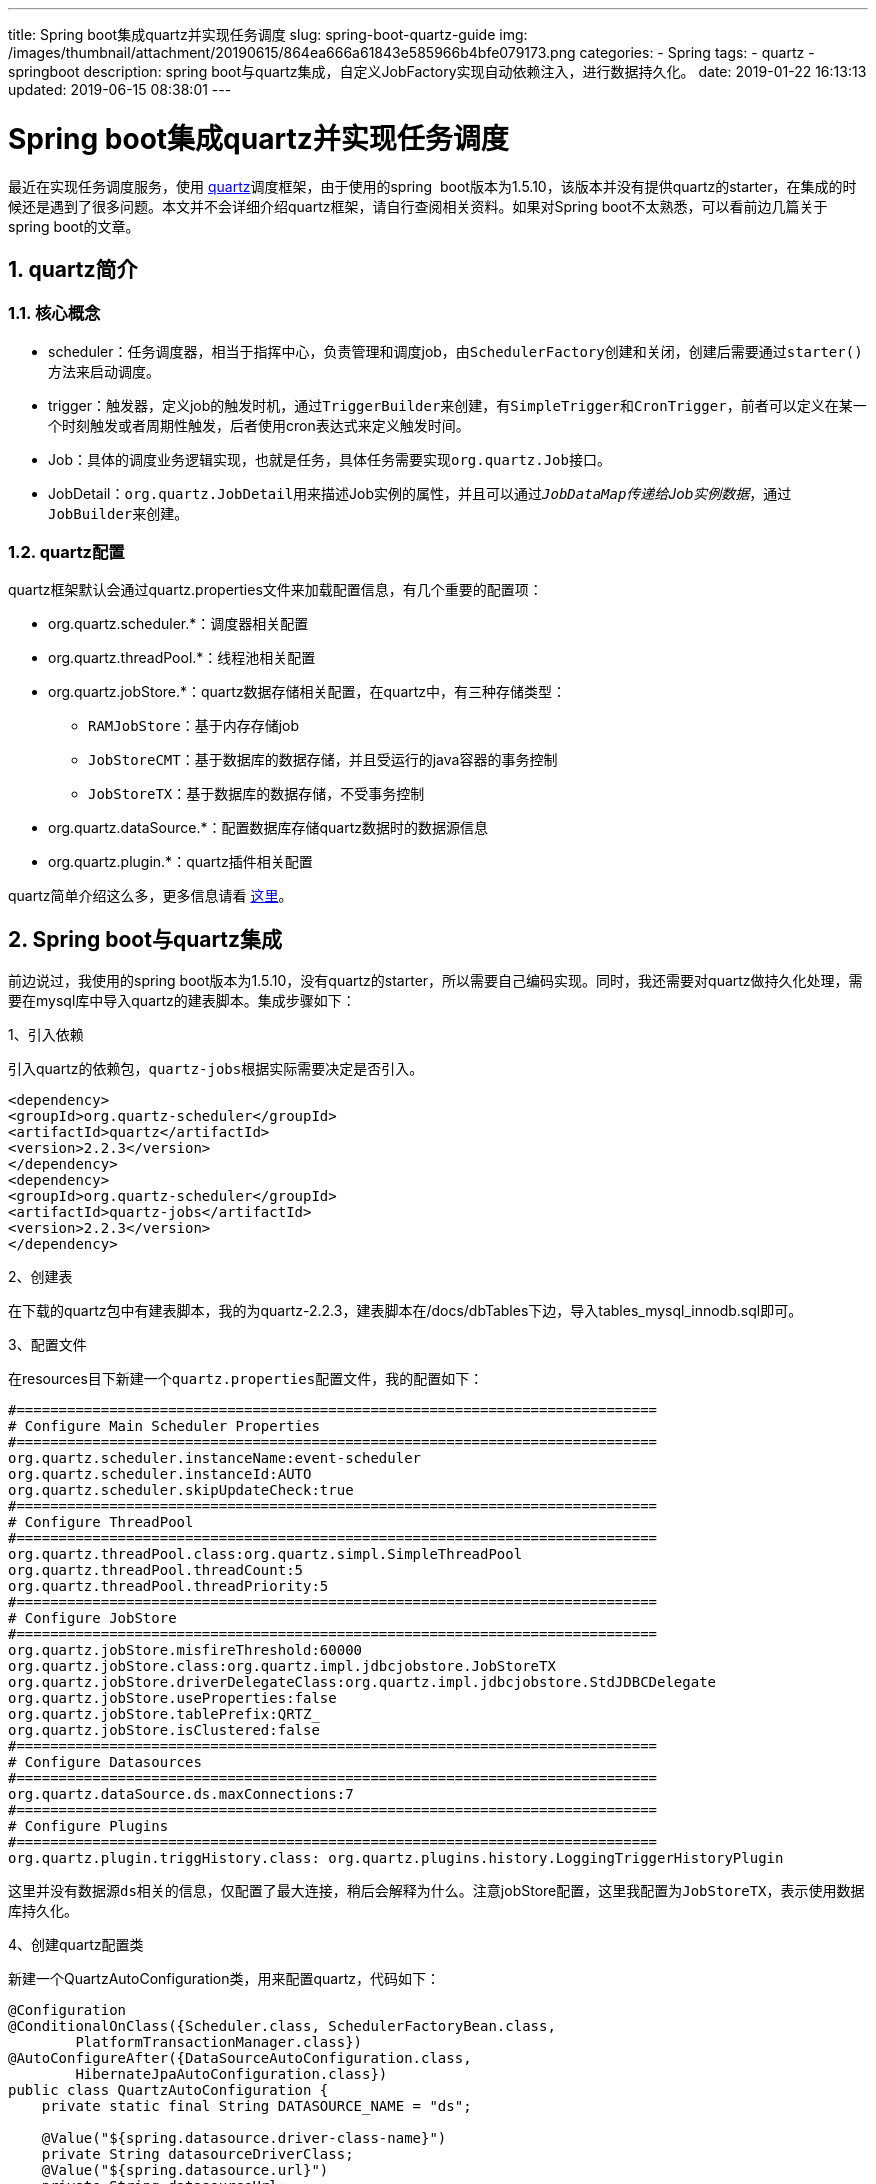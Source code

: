 ---
title: Spring boot集成quartz并实现任务调度
slug: spring-boot-quartz-guide
img: /images/thumbnail/attachment/20190615/864ea666a61843e585966b4bfe079173.png
categories:
  - Spring
tags:
  - quartz
  - springboot
description: spring boot与quartz集成，自定义JobFactory实现自动依赖注入，进行数据持久化。
date: 2019-01-22 16:13:13
updated: 2019-06-15 08:38:01
---

= Spring boot集成quartz并实现任务调度
:author: belonk.com
:date: 2019-06-15
:doctype: article
:email: belonk@126.com
:encoding: UTF-8
:favicon:
:generateToc: true
:icons: font
:imagesdir: images
:keywords: quartz,spring boot,redis
:linkcss: true
:numbered: true
:stylesheet: 
:tabsize: 4
:tag: quartz,springboot
:toc: auto
:toc-title: 目录
:toclevels: 4
:website: https://belonk.com

最近在实现任务调度服务，使用 http://www.quartz-scheduler.org/[quartz]调度框架，由于使用的spring&nbsp; boot版本为1.5.10，该版本并没有提供quartz的starter，在集成的时候还是遇到了很多问题。本文并不会详细介绍quartz框架，请自行查阅相关资料。如果对Spring boot不太熟悉，可以看前边几篇关于spring boot的文章。


== quartz简介
 

=== 核心概念
 
* scheduler：任务调度器，相当于指挥中心，负责管理和调度job，由``SchedulerFactory``创建和关闭，创建后需要通过``starter()``方法来启动调度。
* trigger：触发器，定义job的触发时机，通过``TriggerBuilder``来创建，有``SimpleTrigger``和``CronTrigger``，前者可以定义在某一个时刻触发或者周期性触发，后者使用cron表达式来定义触发时间。
* Job：具体的调度业务逻辑实现，也就是任务，具体任务需要实现``org.quartz.Job``接口。
* JobDetail：``org.quartz.JobDetail``用来描述Job实例的属性，并且可以通过__``JobDataMap``传递给Job实例数据__，通过``JobBuilder``来创建。


=== quartz配置
 
quartz框架默认会通过quartz.properties文件来加载配置信息，有几个重要的配置项：

* org.quartz.scheduler.*：调度器相关配置
* org.quartz.threadPool.*：线程池相关配置
* org.quartz.jobStore.*：quartz数据存储相关配置，在quartz中，有三种存储类型： 
** ``RAMJobStore``：基于内存存储job
** ``JobStoreCMT``：基于数据库的数据存储，并且受运行的java容器的事务控制
** ``JobStoreTX``：基于数据库的数据存储，不受事务控制
* org.quartz.dataSource.*：配置数据库存储quartz数据时的数据源信息
* org.quartz.plugin.*：quartz插件相关配置

quartz简单介绍这么多，更多信息请看 http://www.quartz-scheduler.org/documentation/quartz-2.2.x/tutorials/[这里]。


== Spring boot与quartz集成
 
前边说过，我使用的spring boot版本为1.5.10，没有quartz的starter，所以需要自己编码实现。同时，我还需要对quartz做持久化处理，需要在mysql库中导入quartz的建表脚本。集成步骤如下：

1、引入依赖

引入quartz的依赖包，``quartz-jobs``根据实际需要决定是否引入。

[source,xml]
----
<dependency>
<groupId>org.quartz-scheduler</groupId>
<artifactId>quartz</artifactId>
<version>2.2.3</version>
</dependency>
<dependency>
<groupId>org.quartz-scheduler</groupId>
<artifactId>quartz-jobs</artifactId>
<version>2.2.3</version>
</dependency>
----
 
2、创建表

在下载的quartz包中有建表脚本，我的为quartz-2.2.3，建表脚本在/docs/dbTables下边，导入tables_mysql_innodb.sql即可。

3、配置文件

在resources目下新建一个``quartz.properties``配置文件，我的配置如下：

[source,block]
----
#============================================================================
# Configure Main Scheduler Properties
#============================================================================
org.quartz.scheduler.instanceName:event-scheduler
org.quartz.scheduler.instanceId:AUTO
org.quartz.scheduler.skipUpdateCheck:true
#============================================================================
# Configure ThreadPool
#============================================================================
org.quartz.threadPool.class:org.quartz.simpl.SimpleThreadPool
org.quartz.threadPool.threadCount:5
org.quartz.threadPool.threadPriority:5
#============================================================================
# Configure JobStore
#============================================================================
org.quartz.jobStore.misfireThreshold:60000
org.quartz.jobStore.class:org.quartz.impl.jdbcjobstore.JobStoreTX
org.quartz.jobStore.driverDelegateClass:org.quartz.impl.jdbcjobstore.StdJDBCDelegate
org.quartz.jobStore.useProperties:false
org.quartz.jobStore.tablePrefix:QRTZ_
org.quartz.jobStore.isClustered:false
#============================================================================
# Configure Datasources
#============================================================================
org.quartz.dataSource.ds.maxConnections:7
#============================================================================
# Configure Plugins
#============================================================================
org.quartz.plugin.triggHistory.class: org.quartz.plugins.history.LoggingTriggerHistoryPlugin
----
 
这里并没有数据源``ds``相关的信息，仅配置了最大连接，稍后会解释为什么。注意jobStore配置，这里我配置为``JobStoreTX``，表示使用数据库持久化。

4、创建quartz配置类

新建一个QuartzAutoConfiguration类，用来配置quartz，代码如下：

[source,java]
----
@Configuration
@ConditionalOnClass({Scheduler.class, SchedulerFactoryBean.class,
        PlatformTransactionManager.class})
@AutoConfigureAfter({DataSourceAutoConfiguration.class,
        HibernateJpaAutoConfiguration.class})
public class QuartzAutoConfiguration {
    private static final String DATASOURCE_NAME = "ds";

    @Value("${spring.datasource.driver-class-name}")
    private String datasourceDriverClass;
    @Value("${spring.datasource.url}")
    private String datasourceUrl;
    @Value("${spring.datasource.username}")
    private String datasourceUsername;
    @Value("${spring.datasource.password}")
    private String datasourcePassword;

    /**
     * 声明自定义的{@link JobFactory}。
     *
     * @param applicationContext spring上下文
     * @return jobFactory实例
     */
    @Bean
    public JobFactory jobFactory(ApplicationContext applicationContext) {
        AutowiringSpringBeanJobFactory jobFactory = new AutowiringSpringBeanJobFactory();
        jobFactory.setApplicationContext(applicationContext);
        return jobFactory;
    }

    /**
     * 声明{@link SchedulerFactoryBean}，使用自定义{@link AutowiringSpringBeanJobFactory}。
     *
     * @param jobFactory jobFactory
     * @return SchedulerFactoryBean实例
     * @throws Exception exception
     */
    @Bean
    public SchedulerFactoryBean quartzScheduler(JobFactory jobFactory) throws Exception {
        SchedulerFactoryBean schedulerFactoryBean = new SchedulerFactoryBean();

        Properties properties = new Properties();
        InputStream is = QuartzAutoConfiguration.class.getResourceAsStream("/quartz.properties");
        properties.load(is);

        // 替换数据源配置，使用自带的数据源

        properties.setProperty("org.quartz.jobStore.dataSource", DATASOURCE_NAME);
        properties.setProperty("org.quartz.dataSource." + DATASOURCE_NAME + ".driver", datasourceDriverClass);
        properties.setProperty("org.quartz.dataSource." + DATASOURCE_NAME + ".URL", datasourceUrl);
        properties.setProperty("org.quartz.dataSource." + DATASOURCE_NAME + ".user", datasourceUsername);
        properties.setProperty("org.quartz.dataSource." + DATASOURCE_NAME + ".password", datasourcePassword);

        schedulerFactoryBean.setJobFactory(jobFactory);
        schedulerFactoryBean.setQuartzProperties(properties);
        schedulerFactoryBean.afterPropertiesSet();
        return schedulerFactoryBean;
    }
」
----
 
这里用到了``AutowiringSpringBeanJobFactory``自定义类，稍后再Job自动注入Bean章节会讲到，简单而言这个就是自定义的``SpringBeanJobFactory``，能够使Job实例自动注入其他Bean。

这里需要注意，前边说了quartz配置文件并没有配置数据源信息，其实是在这里编码配置的。在配置``SchedulerFactoryBean``时，会首先加载前边创建``quartz.properties``的配置信息，并且将quartz的数据源信息配置为本工程的Spring管理的默认数据源，使其使用同一个数据源。

``SchedulerFactoryBean``就是Spring管理quartz的核心，通过它来创建和配置``Scheduler``，管理器生命周期和依赖。

5、编写调度Service

这里编写一个SchedulerServiceImpl，来实现调度、取消调度等方法：

[source,java]
----
@Service
@EnableScheduling
public class SchedulerServiceImpl implements SchedulerService {
    private static Logger log = LoggerFactory.getLogger(SchedulerServiceImpl.class);

    @Autowired
    private Scheduler scheduler;

    @Override
    public void schedule(JobDetail jobDetail, Trigger trigger) {
        try {
            scheduler.scheduleJob(jobDetail, trigger);
        } catch (SchedulerException e) {
            log.error(String.format("Can not schedule %s on %s", jobDetail, trigger), e);
        }
    }

    @Override
    public void reschedule(TriggerKey triggerKey, Trigger newTrigger) {
        try {
            scheduler.rescheduleJob(triggerKey, newTrigger);
        } catch (SchedulerException e) {
            log.error(String.format("Can not reschedule %s with new trigger %s", triggerKey, newTrigger), e);
        }
    }

    @Override
    public void unscheduleJob(TriggerKey triggerKey) {
        try {
            scheduler.unscheduleJob(triggerKey);
        } catch (SchedulerException e) {
            log.error(String.format("Can not destroy schedule on %s", triggerKey), e);
        }
    }

    @Override
    public JobDetail getJobDetail(JobKey jobKey) {
        try {
            return scheduler.getJobDetail(jobKey);
        } catch (SchedulerException e) {
            log.error(String.format("Can not find job detail of %s", jobKey), e);
            return null;
        }
    }
}
----
 
注意这里使用了``@EnableScheduling``注解来启用quartz调度。

5、编写一个测试Service：

我们编写一个``QuartzService``，来测试调度情况：

[source,java]
----
@Service
public class QuartzService {
    private static Logger log = LoggerFactory.getLogger(QuartzService.class);

    @Autowired
    private SchedulerService schedulerService;

    @Scheduled(cron = "0/20 * * * * ?")
    public void cron() {
        log.info("cron scheduling ...");
    }

    @Scheduled(fixedDelay = 1000 * 10)
    public void fixedDelay() {
        log.info("fixedDelay scheduling ...");
    }

    @PostConstruct
    public void demo() {
        String group = "test-group";
        JobDetail jobDetail = JobBuilder.newJob(TestJob.class)
                .withIdentity("test-job", group)
                .build();
        Trigger trigger = newTrigger()
                .withIdentity("test-trigger", group)
                .startAt(new Date(System.currentTimeMillis() + 10000))
                .usingJobData("businessId", "test-id")
                .build();
        schedulerService.schedule(jobDetail, trigger);
    }

    public static class TestJob implements Job {
        private String businessId;

        @Autowired
        private DemoService demoService;

        @Override
        public void execute(JobExecutionContext context) throws JobExecutionException {
            System.out.println("businessId : " + businessId);
            System.out.println("job : " + context.getJobDetail());
            System.out.println("trigger : " + context.getTrigger());
            String s = demoService.say("test service invoke");
            System.out.println(s);
        }

        public void setBusinessId(String businessId) {
            this.businessId = businessId;
        }
    }
}
----
 
依赖的DemoService用来测试Job实例的依赖注入，这里的Job实例使用内部静态来来实现，businessId属性是通过Trigger上的``usingJobData()``方法来传递的，其底层其实就是``JobDataMap``，需要提供setter。

6、测试

启动应用和查看数据库，可以看到调度任务成功持久化和执行。


== Job自动注入Bean
 

=== 如何创建Job实例
 
前边提到了``AutowiringSpringBeanJobFactory``自定义类，为什么需要这个类？有何作用？这跟Quartz的job实例创建有关，Job实例都是 通过反射来创建的，因为我们只给JobDetai提供了Job实例的class。

Quartz默认使用的``SimpleJobFactory``来创建Job实例：

[source,java]
----
public Job newJob(TriggerFiredBundle bundle, Scheduler Scheduler) throws SchedulerException
    JobDetail jobDetail = bundle.getJobDetail();
    Class<? extends Job> jobClass = jobDetail.getJobClass();
    try {
        ……
        return jobClass.newInstance();
    } catch (Exception e) {
        ……
    }
}
----
 
Spring是通过``SpringBeanFactory``的``createJobInstance()``方法来创建Job实例，同样也是通过反射创建的：

[source,java]
----
protected Object createJobInstance(TriggerFiredBundle bundle) throws Exception {
	return bundle.getJobDetail().getJobClass().newInstance();
}
----
 
可以看到，通过JobDetail获取到JobClass，然后通过反射创建了Job实例。

因此，该实例并没有受Spring管理，所以在Job实例中不能使用依赖注入，我们需要使创建的Job实例被Spring管理。


=== 改造SpringBeanFactory
 
要让Job实例受Spring控制，我们需要对``SpringBeanFactory``进行扩展，同时需要用到``ApplicationContextAware``接口，以获取ApplicationContext类，并从它身上获取能够让Bean能够自动注入的``AutowireCapableBeanFactory``类。

编写``AutowiringSpringBeanJobFactory``：

[source,java]
----
public class AutowiringSpringBeanJobFactory extends SpringBeanJobFactory implements
        ApplicationContextAware {
    private AutowireCapableBeanFactory autowireCapablebeanFactory;

    @Override
    public void setApplicationContext(final ApplicationContext context) {
        autowireCapablebeanFactory = context.getAutowireCapableBeanFactory();
    }

    @Override
    protected Object createJobInstance(final TriggerFiredBundle bundle) throws Exception {
        Object job = super.createJobInstance(bundle);
        // 让job实例可以自动注入
        autowireCapablebeanFactory.autowireBean(job);
        return job;
    }
}
----
 
然后，在Quartz配置类中，使用该自定义的``JobFactory``即可，前边的创建Quartz配置类章节已经提到，不在赘述。


== Spring boot 2.0的quartz集成
 
其实，在Spring boot2.0已经提供了``spring-boot-starter-quartz``，集成就更加方便了，也不用担心依赖注入的问题。

1、引入依赖：

[source,xml]
----
<dependency>
<groupId>org.springframework.boot</groupId>
<artifactId>spring-boot-starter-quartz</artifactId>
</dependency>
<dependency>
<groupId>org.springframework.boot</groupId>
<artifactId>spring-boot-starter-jdbc</artifactId>
</dependency>

<dependency>
<groupId>mysql</groupId>
<artifactId>mysql-connector-java</artifactId>
<version>5.1.38</version>
</dependency>
----
 
2、配置

不需要quartz.properties了，只需要在``application.properties``加入如下配置：

[source,java]
----
spring.application.name=quartz
# 基于数据库持久化数据
spring.quartz.job-store-type=jdbc
# 应用初始化后自动启动调度器
spring.quartz.auto-startup=true
# 是否每次都删除并重新创建表
spring.quartz.jdbc.initialize-schema=never
spring.datasource.driver-class-name=com.mysql.jdbc.Driver
spring.datasource.url=jdbc:mysql://127.0.0.1:3306/spring-boot-quartz?useUnicode=true&characterEncoding=utf-8&rewriteBatchedStatements=TRUE
spring.datasource.username=root
spring.datasource.password=123
server.port=8080
----
 
``spring.quartz.job-store-type``有两种类型：jdbc和memory，分别是基于数据库和内存存储数据。

3、编写SchedulerServiceImpl

代码同前。

4、编写测试QuartzService

代码同前。

5、测试

启动应用和查看数据库，可以看到调度任务成功持久化和执行。


== 总结
 
在低版本的spring boot中，集成quartz还是比较麻烦，除了要手动配置quartz外，还需要处理依赖注入的问题，而2.0已经提供了相应的启动器，有条件还是使用高版本吧！